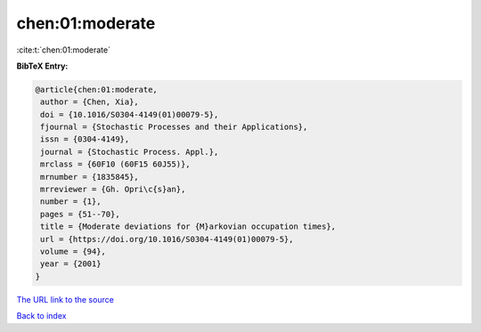 chen:01:moderate
================

:cite:t:`chen:01:moderate`

**BibTeX Entry:**

.. code-block:: bibtex

   @article{chen:01:moderate,
    author = {Chen, Xia},
    doi = {10.1016/S0304-4149(01)00079-5},
    fjournal = {Stochastic Processes and their Applications},
    issn = {0304-4149},
    journal = {Stochastic Process. Appl.},
    mrclass = {60F10 (60F15 60J55)},
    mrnumber = {1835845},
    mrreviewer = {Gh. Opri\c{s}an},
    number = {1},
    pages = {51--70},
    title = {Moderate deviations for {M}arkovian occupation times},
    url = {https://doi.org/10.1016/S0304-4149(01)00079-5},
    volume = {94},
    year = {2001}
   }

`The URL link to the source <ttps://doi.org/10.1016/S0304-4149(01)00079-5}>`__


`Back to index <../By-Cite-Keys.html>`__
